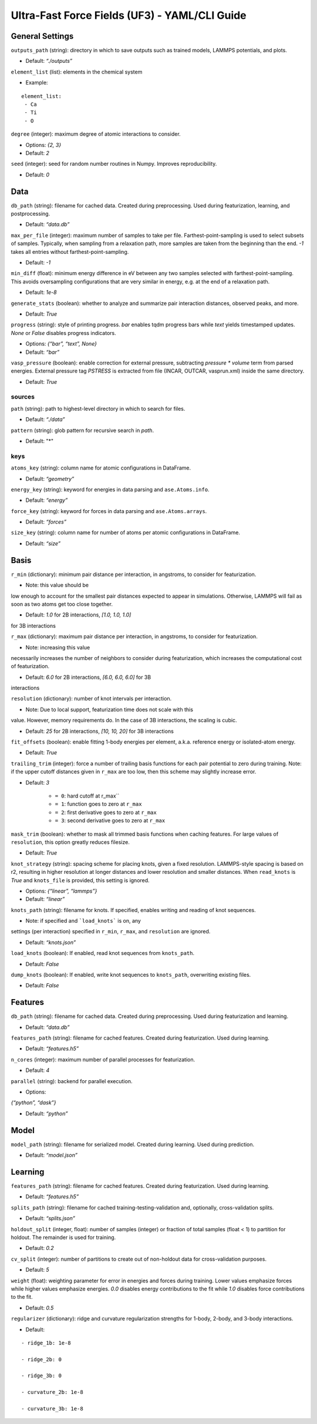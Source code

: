 Ultra-Fast Force Fields (UF3) - YAML/CLI Guide
===================================================

General Settings
----------------

``outputs_path`` (string): directory in which to save outputs such as
trained models, LAMMPS potentials, and plots. 

- Default: *“./outputs”*

``element_list`` (list): elements in the chemical system 

- Example:

::

    element_list:
     - Ca
     - Ti
     - O

``degree`` (integer): maximum degree of atomic interactions to consider.

- Options: *{2, 3}* 

- Default: *2*

``seed`` (integer): seed for random number routines in Numpy. Improves
reproducibility. 

- Default: *0*

Data
----

``db_path`` (string): filename for cached data. Created during
preprocessing. Used during featurization, learning, and postprocessing.

- Default: *“data.db”*

``max_per_file`` (integer): maximum number of samples to take per file.
Farthest-point-sampling is used to select subsets of samples. Typically,
when sampling from a relaxation path, more samples are taken from the
beginning than the end. *-1* takes all entries without farthest-point-sampling.

- Default: *-1*

``min_diff`` (float): minimum energy difference in eV between any two
samples selected with farthest-point-sampling. This avoids oversampling
configurations that are very similar in energy, e.g. at the end of a
relaxation path. 

- Default: *1e-8*

``generate_stats`` (boolean): whether to analyze and summarize pair
interaction distances, observed peaks, and more. 

- Default: *True*

``progress`` (string): style of printing progress. *bar* enables tqdm
progress bars while *text* yields timestamped updates. *None* or *False*
disables progress indicators.
 
- Options: *{“bar”, “text”, None}* 

- Default: *“bar”*

``vasp_pressure`` (boolean): enable correction for external pressure,
subtracting *pressure * volume* term from parsed energies. External
pressure tag *PSTRESS* is extracted from file (INCAR, OUTCAR,
vasprun.xml) inside the same directory. 

- Default: *True*

sources
~~~~~~~

``path`` (string): path to highest-level directory in which to search
for files. 

- Default: *“./data”*

``pattern`` (string): glob pattern for recursive search in *path*. 

- Default: "*"

keys
~~~~

``atoms_key`` (string): column name for atomic configurations in
DataFrame. 

- Default: *“geometry”*

``energy_key`` (string): keyword for energies in data parsing and
``ase.Atoms.info``. 

- Default: *“energy”*

``force_key`` (string): keyword for forces in data parsing and
``ase.Atoms.arrays``. 

- Default: *“forces”*

``size_key`` (string): column name for number of atoms per atomic
configurations in DataFrame. 

- Default: *“size”*

Basis
-----

``r_min`` (dictionary): minimum pair distance per interaction, in
angstroms, to consider for featurization. 

- Note: this value should be
low enough to account for the smallest pair distances expected to appear
in simulations. Otherwise, LAMMPS will fail as soon as two atoms get too
close together. 

- Default: *1.0* for 2B interactions, *[1.0, 1.0, 1.0]*
for 3B interactions

``r_max`` (dictionary): maximum pair distance per interaction, in
angstroms, to consider for featurization. 

- Note: increasing this value
necessarily increases the number of neighbors to consider during
featurization, which increases the computational cost of featurization.

- Default: *6.0* for 2B interactions, *[6.0, 6.0, 6.0]* for 3B
interactions

``resolution`` (dictionary): number of knot intervals per interaction. 

- Note: Due to local support, featurization time does not scale with this
value. However, memory requirements do. In the case of 3B interactions,
the scaling is cubic. 

- Default: *25* for 2B interactions, *[10, 10, 20]* for 3B interactions

``fit_offsets`` (boolean): enable fitting 1-body energies per element,
a.k.a. reference energy or isolated-atom energy. 

- Default: *True*

``trailing_trim`` (integer): force a number of trailing basis functions
for each pair potential to zero during training. Note: if the upper
cutoff distances given in ``r_max`` are too low, then this scheme may
slightly increase error. 

- Default: *3* 

    * ``= 0``: hard cutoff at r_max`` 

    * ``= 1``: function goes to zero at ``r_max`` 

    * ``= 2``: first derivative goes to zero at ``r_max`` 

    * ``= 3``: second derivative goes to zero at ``r_max``

``mask_trim`` (boolean): whether to mask all trimmed basis functions
when caching features. For large values of ``resolution``, this option
greatly reduces filesize. 

- Default: *True*

``knot_strategy`` (string): spacing scheme for placing knots, given a
fixed resolution. LAMMPS-style spacing is based on r2, resulting in
higher resolution at longer distances and lower resolution and smaller
distances. When ``read_knots`` is *True* and ``knots_file`` is
provided, this setting is ignored. 

- Options: *{“linear”, “lammps”}* 

- Default: *“linear”*

``knots_path`` (string): filename for knots. If specified, enables
writing and reading of knot sequences.

- Note: if specified and ```load_knots``` is on, any
settings (per interaction) specified in ``r_min``, ``r_max``, and
``resolution`` are ignored. 

- Default: *“knots.json”*

``load_knots`` (boolean): If enabled, read knot sequences from ``knots_path``.

- Default: *False*

``dump_knots`` (boolean): If enabled, write knot sequences to ``knots_path``, overwriting existing files.

- Default: *False*

Features
--------

``db_path`` (string): filename for cached data. Created during
preprocessing. Used during featurization and learning. 

- Default: *“data.db”*

``features_path`` (string): filename for cached features. Created during
featurization. Used during learning. 

- Default: *“features.h5”*

``n_cores`` (integer): maximum number of parallel processes for
featurization. 

- Default: *4*

``parallel`` (string): backend for parallel execution. 

- Options:
*{“python”, “dask”}* 

- Default: *“python”*

Model
-----

``model_path`` (string): filename for serialized model. Created during
learning. Used during prediction. 

- Default: *“model.json”*

Learning
--------

``features_path`` (string): filename for cached features. Created during
featurization. Used during learning. 

- Default: *“features.h5”*

``splits_path`` (string): filename for cached
training-testing-validation and, optionally, cross-validation splits.

- Default: *“splits.json”*

``holdout_split`` (integer, float): number of samples (integer) or
fraction of total samples (float < 1) to partition for holdout. The
remainder is used for training. 

- Default: *0.2*

``cv_split`` (integer): number of partitions to create out of
non-holdout data for cross-validation purposes. 

- Default: *5*

``weight`` (float): weighting parameter for error in energies and forces
during training. Lower values emphasize forces while higher values
emphasize energies. *0.0* disables energy contributions to the fit while
*1.0* disables force contributions to the fit. 

- Default: *0.5*

``regularizer`` (dictionary): ridge and curvature regularization
strengths for 1-body, 2-body, and 3-body interactions. 

- Default:

::

    - ridge_1b: 1e-8     
    
    - ridge_2b: 0     
    
    - ridge_3b: 0     
    
    - curvature_2b: 1e-8    
    
    - curvature_3b: 1e-8
